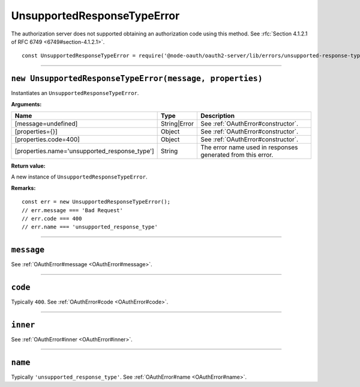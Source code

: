 ==============================
 UnsupportedResponseTypeError
==============================

The authorization server does not supported obtaining an authorization code using this method. See :rfc:`Section 4.1.2.1 of RFC 6749 <6749#section-4.1.2.1>`.

::

  const UnsupportedResponseTypeError = require('@node-oauth/oauth2-server/lib/errors/unsupported-response-type-error');

--------

.. _UnsupportedResponseTypeError#constructor:

``new UnsupportedResponseTypeError(message, properties)``
=========================================================

Instantiates an ``UnsupportedResponseTypeError``.

**Arguments:**

+-----------------------------------------------+--------------+-------------------------------------------------------------+
| Name                                          | Type         | Description                                                 |
+===============================================+==============+=============================================================+
| [message=undefined]                           | String|Error | See :ref:`OAuthError#constructor`.                          |
+-----------------------------------------------+--------------+-------------------------------------------------------------+
| [properties={}]                               | Object       | See :ref:`OAuthError#constructor`.                          |
+-----------------------------------------------+--------------+-------------------------------------------------------------+
| [properties.code=400]                         | Object       | See :ref:`OAuthError#constructor`.                          |
+-----------------------------------------------+--------------+-------------------------------------------------------------+
| [properties.name='unsupported_response_type'] | String       | The error name used in responses generated from this error. |
+-----------------------------------------------+--------------+-------------------------------------------------------------+

**Return value:**

A new instance of ``UnsupportedResponseTypeError``.

**Remarks:**

::

  const err = new UnsupportedResponseTypeError();
  // err.message === 'Bad Request'
  // err.code === 400
  // err.name === 'unsupported_response_type'

--------

.. _UnsupportedResponseTypeError#message:

``message``
===========

See :ref:`OAuthError#message <OAuthError#message>`.

--------

.. _UnsupportedResponseTypeError#code:

``code``
========

Typically ``400``. See :ref:`OAuthError#code <OAuthError#code>`.

--------

.. _UnsupportedResponseTypeError#inner:

``inner``
=========

See :ref:`OAuthError#inner <OAuthError#inner>`.

--------

.. _UnsupportedResponseTypeError#name:

``name``
========

Typically ``'unsupported_response_type'``. See :ref:`OAuthError#name <OAuthError#name>`.

